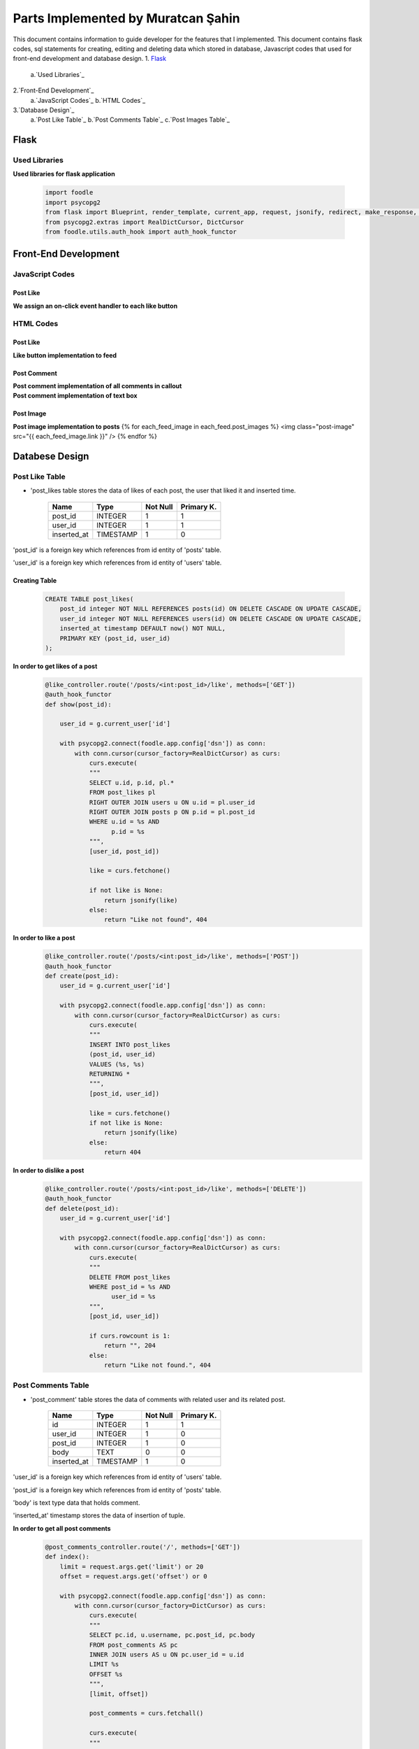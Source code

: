 Parts Implemented by Muratcan Şahin
===================================
This document contains information to guide developer for the features that I implemented.
This document contains flask codes, sql statements for creating, editing and deleting data which stored in database, Javascript codes that used for front-end development and database design.
1. `Flask`_
  a.`Used Libraries`_
2.`Front-End Development`_
  a.`JavaScript Codes`_
  b.`HTML Codes`_
3.`Database Design`_
  a.`Post Like Table`_
  b.`Post Comments Table`_
  c.`Post Images Table`_

Flask
**************

Used Libraries
--------------
**Used libraries for flask application**

  .. code-block:: python

    import foodle
    import psycopg2
    from flask import Blueprint, render_template, current_app, request, jsonify, redirect, make_response, g
    from psycopg2.extras import RealDictCursor, DictCursor
    from foodle.utils.auth_hook import auth_hook_functor

Front-End Development
*********************

JavaScript Codes
----------------
Post Like
++++++++++
**We assign an on-click event handler to each like button**
  .. code-block:: javascript
    $.each($('.like-button'), function (i, element) {
      if ($(this).attr('data-exists') === 'True') {
        $(this).addClass('enabled');
      }

      $(element).click(function () {
        var self = this;

        if ($(self).attr('data-exists') === 'False') {
          $.ajax({
            method: 'POST',
            url: $(self).attr('data-ajax'),
            data: JSON.stringify({
              user_id: $('#container').attr('data-sender-id')
            }),
            contentType: 'application/json'
          })
          .success(function () {
            var split = $(self)[0].innerHTML.split(' ');
            var count = parseInt(split[5]);
            count += 1;
            split[5] = '' + count;
            $(self)[0].innerHTML = split.join(' ');

            $(self).addClass('enabled');
            $(self).attr('data-exists', 'True');
          });
        } else {
          $.ajax({
            method: 'DELETE',
            url: $(self).attr('data-ajax'),
            data: JSON.stringify({
              user_id: $('#container').attr('data-sender-id')
            }),
            contentType: 'application/json'
          })
          .success(function () {
            var split = $(self)[0].innerHTML.split(' ');
            var count = parseInt(split[5]);
            count -= 1;
            split[5] = '' + count;
            $(self)[0].innerHTML = split.join(' ');

            $(self).removeClass('enabled');
            $(self).attr('data-exists', 'False');
          });
        }
      });
    });


HTML Codes
-----------
Post Like
+++++++++++
**Like button implementation to feed**
  .. code-block:: html
    <div class="large-6 columns"><a class="button float-center social-button like-button" data-ajax="/posts/{{ each_feed.post_id }}/like" data-exists="{{ each_feed.is_liked }}"><i class="fa fa-thumbs-up" aria-hidden="true"></i>  {{ each_feed.like_count }} like</a></div>





Post Comment
++++++++++++
**Post comment implementation of all comments in callout**
  .. code-block:: html
    {% if each_feed.post_comments|length == 0 %}
    <div class="large-6 columns"><a class="button float-center social-button"><i class="fa fa-pencil" aria-hidden="true"></i>  No comment</a></div>
    {% elif each_feed.post_comments|length == 1 %}
    <div class="large-6 columns"><a class="button float-center social-button"><i class="fa fa-pencil" aria-hidden="true"></i>  {{ each_feed.post_comments|length  }} comment</a></div>
    {% else %}
    <div class="large-6 columns"><a class="button float-center social-button"><i class="fa fa-pencil" aria-hidden="true"></i>  {{ each_feed.post_comments|length  }} comments</a></div>
    {% endif %}
    </div>
    <hr>
    <div class="row" style="margin-left: 0; margin-right: 0; margin-top: 10px;">
    {% for each_post_comment in each_feed.post_comments %}
    <div class="row" style="margin-left: 0; margin-right: 0;">
      <div class="large-1 columns" style="background-image: url('{{ each_post_comment.url }}'); background-size: cover; background-position: center; height: 50px; border-radius: 3px;"></div>
      <div class="large-11 columns">
        <p style="display: inline; font-weight: 500; margin-right: 5px;"><a href="/users/{{each_post_comment.user_id}}">{{ each_post_comment.display_name }}</a></p>
        <p style="display: inline; font-size: 8pt;" class="timestamp">{{ each_post_comment.inserted_at }}</p>
        {% if g.current_user['id'] == each_post_comment.user_id %}
        <button style="display: inline;" onClick="deleteComment({{ each_feed.post_id }}, {{ each_post_comment.id }})">&nbsp;<i class="fa fa-trash-o" style="color: lightGrey; font-size: 10pt;" aria-hidden="true"></i></button>
        {% endif %}
        <br>
        <p>{{ each_post_comment.body }}</p>
      </div>
    </div>

    {% endfor %}

**Post comment implementation of text box**
  .. code-block:: html
    <div class="row" style="margin-left: 0; margin-right: 0;">
      <div class="large-1 columns" style="background-image: url('{{ image_url }}'); background-size: cover; background-position: center; height: 50px; border-radius: 3px;"></div>
      <div class="large-11 columns">
        <form id="post-comment-{{ each_feed.post_id }}" action="">
          <textarea id="post-comment-textarea-{{ each_feed.post_id }}" class="post-comment-textarea" style="display: block; width: 100%; font-size: 10pt; border-radius: 3px; border: 1px solid lightGrey; padding: 5px;" placeholder="Leave a comment..." data-ajax="/posts/{{ each_feed.post_id }}/comments/"></textarea>
        </form>
      </div>
    </div>



Post Image
+++++++++++++
**Post image implementation to posts**
{% for each_feed_image in each_feed.post_images %}
<img class="post-image" src="{{ each_feed_image.link }}" />
{% endfor %}


Databese Design
***************

Post Like Table
---------------
* 'post_likes table stores the data of likes of each post, the user that liked it and inserted time.

                +---------------+------------+-----------+-----------+
                | Name          | Type       | Not Null  |Primary K. |
                +===============+============+===========+===========+
                | post_id       | INTEGER    |   1       |  1        |
                +---------------+------------+-----------+-----------+
                |user_id        | INTEGER    |   1       |  1        |
                +---------------+------------+-----------+-----------+
                |inserted_at    | TIMESTAMP  |   1       |  0        |
                +---------------+------------+-----------+-----------+

'post_id' is a foreign key which references from id entity of 'posts' table.

'user_id' is a foreign key which references from id entity of 'users' table.

Creating Table
++++++++++++++

  .. code-block:: sql

    CREATE TABLE post_likes(
        post_id integer NOT NULL REFERENCES posts(id) ON DELETE CASCADE ON UPDATE CASCADE,
        user_id integer NOT NULL REFERENCES users(id) ON DELETE CASCADE ON UPDATE CASCADE,
        inserted_at timestamp DEFAULT now() NOT NULL,
        PRIMARY KEY (post_id, user_id)
    );


**In order to get likes of a post**
  .. code-block:: sql

    @like_controller.route('/posts/<int:post_id>/like', methods=['GET'])
    @auth_hook_functor
    def show(post_id):

        user_id = g.current_user['id']

        with psycopg2.connect(foodle.app.config['dsn']) as conn:
            with conn.cursor(cursor_factory=RealDictCursor) as curs:
                curs.execute(
                """
                SELECT u.id, p.id, pl.*
                FROM post_likes pl
                RIGHT OUTER JOIN users u ON u.id = pl.user_id
                RIGHT OUTER JOIN posts p ON p.id = pl.post_id
                WHERE u.id = %s AND
                      p.id = %s
                """,
                [user_id, post_id])

                like = curs.fetchone()

                if not like is None:
                    return jsonify(like)
                else:
                    return "Like not found", 404

**In order to like a post**
  .. code-block:: sql

    @like_controller.route('/posts/<int:post_id>/like', methods=['POST'])
    @auth_hook_functor
    def create(post_id):
        user_id = g.current_user['id']

        with psycopg2.connect(foodle.app.config['dsn']) as conn:
            with conn.cursor(cursor_factory=RealDictCursor) as curs:
                curs.execute(
                """
                INSERT INTO post_likes
                (post_id, user_id)
                VALUES (%s, %s)
                RETURNING *
                """,
                [post_id, user_id])

                like = curs.fetchone()
                if not like is None:
                    return jsonify(like)
                else:
                    return 404

**In order to dislike a post**
  .. code-block:: sql

    @like_controller.route('/posts/<int:post_id>/like', methods=['DELETE'])
    @auth_hook_functor
    def delete(post_id):
        user_id = g.current_user['id']

        with psycopg2.connect(foodle.app.config['dsn']) as conn:
            with conn.cursor(cursor_factory=RealDictCursor) as curs:
                curs.execute(
                """
                DELETE FROM post_likes
                WHERE post_id = %s AND
                      user_id = %s
                """,
                [post_id, user_id])

                if curs.rowcount is 1:
                    return "", 204
                else:
                    return "Like not found.", 404

Post Comments Table
-------------------
* 'post_comment' table stores the data of comments with related user and its related post.

                +---------------+------------+-----------+-----------+
                | Name          | Type       | Not Null  |Primary K. |
                +===============+============+===========+===========+
                | id            | INTEGER    |   1       |  1        |
                +---------------+------------+-----------+-----------+
                |user_id        | INTEGER    |   1       |  0        |
                +---------------+------------+-----------+-----------+
                |post_id        | INTEGER    |   1       |  0        |
                +---------------+------------+-----------+-----------+
                |body           | TEXT       |   0       |  0        |
                +---------------+------------+-----------+-----------+
                |inserted_at    | TIMESTAMP  |   1       |  0        |
                +---------------+------------+-----------+-----------+


'user_id' is a foreign key which references from id entity of 'users' table.

'post_id' is a foreign key which references from id entity of 'posts' table.

'body' is text type data that holds comment.

'inserted_at' timestamp stores the data of insertion of tuple.

**In order to get all post comments**
  .. code-block:: sql

    @post_comments_controller.route('/', methods=['GET'])
    def index():
        limit = request.args.get('limit') or 20
        offset = request.args.get('offset') or 0

        with psycopg2.connect(foodle.app.config['dsn']) as conn:
            with conn.cursor(cursor_factory=DictCursor) as curs:
                curs.execute(
                """
                SELECT pc.id, u.username, pc.post_id, pc.body
                FROM post_comments AS pc
                INNER JOIN users AS u ON pc.user_id = u.id
                LIMIT %s
                OFFSET %s
                """,
                [limit, offset])

                post_comments = curs.fetchall()

                curs.execute(
                """
                SELECT count(id)
                FROM post_comments
                """)

                count = curs.fetchone()[0]

                return render_template('/post_comments/index.html', post_comments=post_comments, count=count)

**In order to get a single post comment**
  .. code-block:: sql

    @post_comments_controller.route('/<int:id>', methods=['GET'])
    def show(id):
        with psycopg2.connect(foodle.app.config['dsn']) as conn:
            with conn.cursor(cursor_factory=DictCursor) as curs:
                curs.execute(
                """
                SELECT *
                FROM post_comments
                WHERE id = %s
                """,
                [id])

                post_comment = curs.fetchone()

                if post_comment is not None:
                    return render_template('/post_comments/show.html', post_comment=post_comment)
                else:
                    return "Entity not found.", 404

**In order to insert a comment**
  .. code-block::sql

    @post_comments_controller.route('/<int:post_id>/comments/', methods=['POST'])
    @auth_hook_functor
    def create(post_id):
        user_id = g.current_user['id']
        body = request.json['body']

        if not isinstance(body, str) or not isinstance(user_id, int):
            return "Request body is unprocessable", 422

        with psycopg2.connect(foodle.app.config['dsn']) as conn:
            with conn.cursor(cursor_factory=DictCursor) as curs:
                curs.execute(
                """
                INSERT INTO post_comments
                (user_id, post_id, body)
                VALUES (%s, %s, %s)
                RETURNING id
                """,
                [user_id, post_id, body])

                post_comment = curs.fetchone()

                resp = make_response()
                resp.headers['location'] = '/post_comments/' + str(post_comment['id'])

                return resp, 201

**In order to update a comment**
  .. code-block::sql

    @post_comments_controller.route('/<int:id>', methods=['PUT', 'PATCH'])
    def update(id):
        if request.json.get('id') is not None or not isinstance(request.json.get('body'), str):
            return "Request is unprocessable.", 422

        request.json['id'] = id

        with psycopg2.connect(foodle.app.config['dsn']) as conn:
            with conn.cursor(cursor_factory=DictCursor) as curs:
                curs.execute(
                """
                UPDATE post_comments
                SET body = %(body)s
                WHERE id = %(id)s
                """, request.json)

                if curs.rowcount is not 0:
                    resp = make_response()
                    resp.headers['location'] = '/post_comments/' + str(id)

                    return resp, 200
                else:
                    return "Entity not found.", 404

**In order to delete a comment**
  .. code-block::sql
    @post_comments_controller.route('/<int:post_id>/comments/<int:id>/', methods=['DELETE'])
    def delete(post_id, id):
        with psycopg2.connect(foodle.app.config['dsn']) as conn:
            with conn.cursor(cursor_factory=DictCursor) as curs:
                curs.execute(
                """
                DELETE FROM post_comments
                WHERE id = %s
                """,
                [id])

                if curs.rowcount is not 0:
                    return "", 204
                else:
                    return "Entity not found.", 404

Post Image Table
----------------
*'post_images' table stores the data of url that is the link of the image with related post.

+---------------+------------+-----------+-----------+
| Name          | Type       | Not Null  |Primary K. |
+===============+============+===========+===========+
| id            | INTEGER    |   1       |  1        |
+---------------+------------+-----------+-----------+
|post_id        | INTEGER    |   1       |  0        |
+---------------+------------+-----------+-----------+
|link           | TEXT       |   1       |  0        |
+---------------+------------+-----------+-----------+
|ip_addr        | INET       |   1       |  0        |
+---------------+------------+-----------+-----------+
|inserted_at    | TIMESTAMP  |   1       |  0        |
+---------------+------------+-----------+-----------+

'post_id' is a foreign key which references from id entity of 'posts' table.

'link' is text type data that holds url of a photo.

'ip_addr' is inet type data that holds the ip of user that send the url.

'inserted_at' timestamp stores the data of insertion of tuple.

**In order to get the post image**
  .. code-block::sql
    curs.execute(
          """
          SELECT link
          FROM post_images pi
          WHERE pi.post_id = %s
          """,
          [id])

          post_image_urls = curs.fetchall()


**In order to insert the post image**
  .. code-block::sql
    curs.execute(
            """
            INSERT INTO post_images
            (post_id, link, ip_addr)
            VALUES (%s, %s, %s)
            """,
            [post['id'], request.json.get('image-url'), request.access_route[0]])

**In order to delete the post image**
In order to delete post image post must be deleted. If post is deleted post image cascades.
